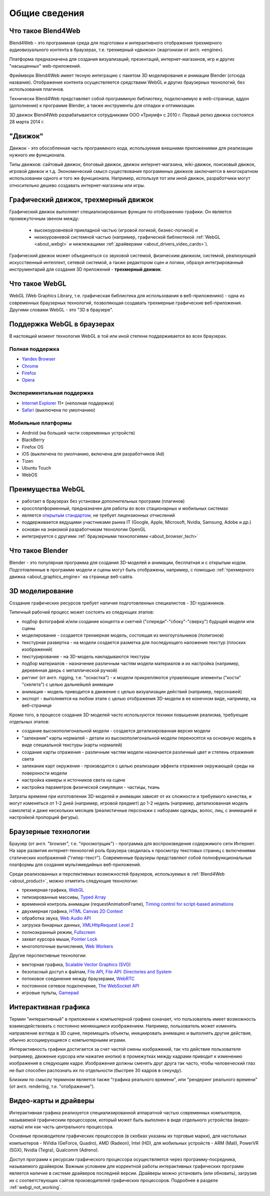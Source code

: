 .. _about:

**************
Общие сведения
**************

.. index:: Blend4Web

.. _about_product:

Что такое Blend4Web
===================

Blend4Web - это программная среда для подготовки и интерактивного отображения трехмерного аудиовизуального контента в браузерах, т.е. трехмерный «движок» (жаргонизм от англ. «engine»). 

Платформа предназначена для создания визуализаций, презентаций, интернет-магазинов, игр и других "насыщенных" web-приложений.

Фреймворк Blend4Web имеет тесную интеграцию с пакетом 3D моделирования и анимации Blender (отсюда название). Отображение контента осуществляется средствами WebGL и других браузерных технологий, без использования плагинов.

Технически Blend4Web представляет собой программную библиотеку, подключаемую в web-странице, аддон (дополнение) к программе Blender, а также инструменты для отладки и оптимизации.

3D движок Blend4Web разрабатывается сотрудниками ООО «Триумф» с 2010 г. Первый релиз движка состоялся 28 марта 2014 г.


.. index:: движок

.. _about_engine:

"Движок"
========

Движок - это обособленная часть программного кода, используемая внешними приложениями для реализации нужного им функционала. 

Типы движков: сайтовый движок, блоговый движок, движок интернет-магазина, wiki-движок, поисковый движок, игровой движок и т.д. Экономический смысл существования программных движков заключается в многократном использовании одного и того же функционала. Например, используя тот или иной движок, разработчики могут относительно дешево создавать интернет-магазины или игры.


.. index:: графический движок, трехмерный движок

.. _about_graphics_engine:

Графический движок, трехмерный движок
=====================================

Графический движок выполняет специализированные функции по отображению графики. Он является промежуточным звеном между:

    - высокоуровневой прикладной частью (игровой логикой, бизнес-логикой) и 
    - низкоуровневой системной частью (например, графической библиотекой :ref:`WebGL <about_webgl>` и нижлежащими :ref:`драйверами <about_drivers_video_cards>`).

Графический движок может объединяться со звуковой системой, физическим движком, системой, реализующей искусственный интеллект, сетевой системой, а также редактором сцен и логики, образуя интегрированный инструментарий для создания 3D приложений - **трехмерный движок**.


.. index:: WebGL

.. _about_webgl:

Что такое WebGL
===============

WebGL (Web Graphics Library, т.е. графическая библиотека для использования в веб-приложениях) - одна из современных браузерных технологий, позволяющая создавать трехмерные графические веб-приложения. Другими словами WebGL - это "3D в браузере".


.. index:: WebGL; поддержка в браузерах

.. _browser_webgl_support:

Поддержка WebGL в браузерах
===========================

В настоящий момент технология WebGL в той или иной степени поддерживается во всех браузерах.


Полная поддержка
----------------

* `Yandex Browser <http://browser.yandex.ru/>`_ 
* `Chrome <http://www.google.com/chrome>`_
* `Firefox <http://www.mozilla.org/firefox>`_
* `Opera <http://www.opera.com/browser>`_


Экспериментальная поддержка
---------------------------

* `Internet Explorer <http://windows.microsoft.com/en-us/internet-explorer/download-ie>`_ 11+ (неполная поддержка)
* `Safari <http://www.apple.com/safari/>`_ (выключена по умолчанию)


Мобильные платформы
-------------------

* Android (на большей части современных устройств)
* BlackBerry
* Firefox OS
* iOS (выключена по умолчанию, включена для разработчиков iAd)
* Tizen
* Ubuntu Touch
* WebOS

.. index:: WebGL; преимущества

.. _about_webgl_benefits:

Преимущества WebGL
==================

* работает в браузерах без установки дополнительных программ (плагинов)
* кроссплатформенный, предназначен для работы во всех стационарных и мобильных системах
* является `открытым стандартом <http://ru.wikipedia.org/wiki/%D0%9E%D1%82%D0%BA%D1%80%D1%8B%D1%82%D1%8B%D0%B9_%D1%81%D1%82%D0%B0%D0%BD%D0%B4%D0%B0%D1%80%D1%82>`_, не требует лицензионных отчислений
* поддерживается ведущими участниками рынка IT (Google, Apple, Microsoft, Nvidia, Samsung, Adobe и др.)
* основан на знакомой разработчикам технологии OpenGL
* интегрируется с другими :ref:`браузерными технологиями <about_browser_tech>`


.. index:: Blender

.. _about_blender:

Что такое Blender
=================

Blender - это популярная программа для создания 3D-моделей и анимации, бесплатная и с открытым кодом. Подготовленные в программе модели и сцены могут быть отображены, например, с помощью :ref:`трехмерного движка <about_graphics_engine>` на странице веб-сайта. 


.. index:: 3D моделирование

.. _about_modelling:

3D моделирование
================

Создание графических ресурсов требует наличия подготовленных специалистов - 3D-художников. 

Типичный рабочий процесс может состоять из следующих этапов:

* подбор фотографий и/или создание концепта и скетчей ("спереди"-"сбоку"-"сверху") будущей модели или сцены 
* моделирование - создается трехмерная модель, состоящая из многоугольников (полигонов)
* текстурная развертка - на модели создается разметка для последующего наложения текстур (плоских изображений)
* текстурирование - на 3D-модель накладываются текстуры
* подбор материалов - назначение различным частям модели материалов и их настройка (например, деревянная дверь с металлической ручкой)
* риггинг (от англ. rigging, т.е. "оснастка") - к модели прикрепляются управляющие элементы ("кости" "скелета") с целью дальнейшей анимации
* анимация - модель приводится в движение с целью визуализации действий (например, персонажей)
* экспорт - выполняется на любом этапе с целью отображения 3D-модели в ее конечном виде, например, на веб-странице

Кроме того, в процессе создания 3D-моделей часто используются техники повышения реализма, требующие отдельных этапов:

* создание высокополигональной модели - создается детализированная версия модели
* "запекание" карты нормалей - детали из высокополигональной модели переносятся на основную модель в виде специальной текстуры (карты нормалей)
* создание карты отражения - различным частям модели назначается различный цвет и степень отражения света
* запекание карт окружения - производится с целью реализации эффекта отражения окружающей среды на поверхности модели
* настройка камеры и источников света на сцене
* настройка параметров физической симуляции - частицы, ткань

Затраты времени при изготовлении 3D-моделей и анимации зависят от их сложности и требуемого качества, и могут изменяться от 1-2 дней (например, игровой предмет) до 1-2 недель (например, детализованная модель самолета) и даже нескольких месяцев (реалистичные персонажи с наборами одежды, волос, лиц, с анимацией и настройкой пропорций фигуры).


.. index:: браузерные технологии, браузер

.. _about_browser_tech:

Браузерные технологии
=====================

Браузер (от англ. "browser", т.е. "просмотрщик") - программа для воспроизведения содержимого сети Интернет. На заре развития интернет-технологий роль браузера сводилась к просмотру текстовых страниц с включениями статических изображений ("гипер-текст"). Современные браузеры представляют собой полнофункциональные платформы для создания мультимедийных веб-приложений. 

Среди реализованных и перспективных возможностей браузеров, используемых в :ref:`Blend4Web <about_product>`, можно отметить следующие технологии:

* трехмерная графика, `WebGL <https://www.khronos.org/registry/webgl/specs/latest/>`_
* типизированные массивы, `Typed Array <https://www.khronos.org/registry/typedarray/specs/latest/>`_
* временной контроль анимации (requestAnimationFrame), `Timing control for script-based animations <http://www.w3.org/TR/animation-timing/>`_
* двухмерная графика, `HTML Canvas 2D Context <http://www.w3.org/TR/2dcontext/>`_
* обработка звука, `Web Audio API <http://www.w3.org/TR/webaudio/>`_
* загрузка бинарных данных, `XMLHttpRequest Level 2 <http://www.w3.org/TR/XMLHttpRequest/>`_
* полноэкранный режим, `Fullscreen <http://dvcs.w3.org/hg/fullscreen/raw-file/tip/Overview.html>`_
* захват курсора мыши, `Pointer Lock <http://dvcs.w3.org/hg/pointerlock/raw-file/default/index.html>`_
* многопоточные вычисления, `Web Workers <http://www.w3.org/TR/workers/>`_

Другие перспективные технологии:

* векторная графика, `Scalable Vector Graphics (SVG) <http://www.w3.org/TR/SVG/>`_
* безопасный доступ к файлам, `File API <http://www.w3.org/TR/FileAPI/>`_, `File API: Directories and System <http://www.w3.org/TR/file-system-api/>`_
* потоковое соединение между браузерами, `WebRTC <http://dev.w3.org/2011/webrtc/editor/webrtc.html>`_
* постоянное сетевое подключение, `The WebSocket API <http://www.w3.org/TR/websockets/>`_
* игровые пульты, `Gamepad <http://dvcs.w3.org/hg/gamepad/raw-file/default/gamepad.html>`_



.. index:: интерактивная графика

.. _about_interactive_graphics:

Интерактивная графика
=====================

Термин "интерактивный" в приложении к компьютерной графике означает, что пользователь имеет возможность взаимодействовать с постоянно меняющимся изображением. Например, пользователь может изменять направление взгляда в 3D сцене, перемещать объекты, инициировать анимацию и выполнять другие действия, обычно ассоциирующиеся с компьютерными играми. 

Интерактивность графики достигается за счет частой смены изображений, так что действие пользователя (например, движение курсора или нажатие кнопки) в промежутках между кадрами приводит к изменению изображения в следующем кадре. Изображения должны сменять друг друга так часто, чтобы человеческий глаз не был способен распознать их по отдельности (быстрее 30 кадров в секунду). 

Близким по смыслу термином является также "графика реального времени", или "рендеринг реального времени" (от англ. rendering, т.е. "отображение").


.. index:: видео-карта, драйверы

.. _about_drivers_video_cards:

Видео-карты и драйверы
======================

Интерактивная графика реализуется специализированной аппаратной частью современных компьютеров, называемой графическим процессором, который может быть выполнен в виде отдельного устройства (видео-карты) или как часть центрального процессора. 

Основные производители графических процессоров (в скобках указаны их торговые марки), для настольных компьютеров - NVidia (GeForce, Quadro), AMD (Radeon), Intel (HD), для мобильных устройств - ARM (Mali), PowerVR (SGX), Nvidia (Tegra), Qualcomm (Adreno).

Доступ программ к ресурсам графического процессора осуществляется через программу-посредника, называемого драйвером. Важным условием для корректной работы интерактивных графических программ является наличие в системе драйверов последней версии. Драйверы можно установить (или обновить), загрузив их с соответствующих сайтов производителей графических процессоров. Подробнее в разделе :ref:`webgl_not_working`.


